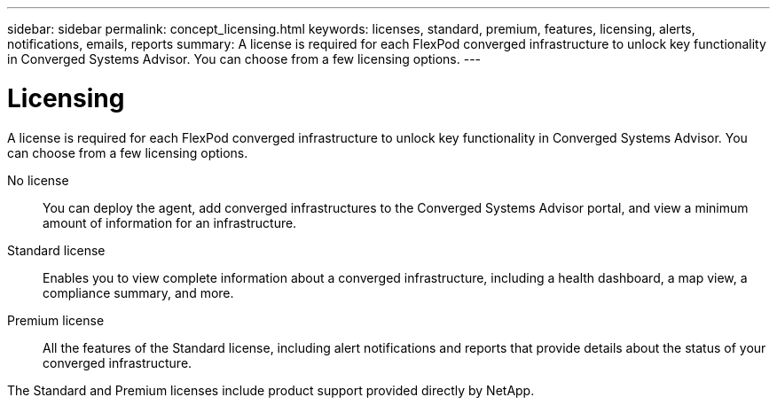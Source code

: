 ---
sidebar: sidebar
permalink: concept_licensing.html
keywords: licenses, standard, premium, features, licensing, alerts, notifications, emails, reports
summary: A license is required for each FlexPod converged infrastructure to unlock key functionality in Converged Systems Advisor. You can choose from a few licensing options.
---

= Licensing
:hardbreaks:
:nofooter:
:icons: font
:linkattrs:
:imagesdir: ./media/

[.lead]
A license is required for each FlexPod converged infrastructure to unlock key functionality in Converged Systems Advisor. You can choose from a few licensing options.

No license:: You can deploy the agent, add converged infrastructures to the Converged Systems Advisor portal, and view a minimum amount of information for an infrastructure.

Standard license:: Enables you to view complete information about a converged infrastructure, including a health dashboard, a map view, a compliance summary, and more.

Premium license:: All the features of the Standard license, including alert notifications and reports that provide details about the status of your converged infrastructure.

The Standard and Premium licenses include product support provided directly by NetApp.
